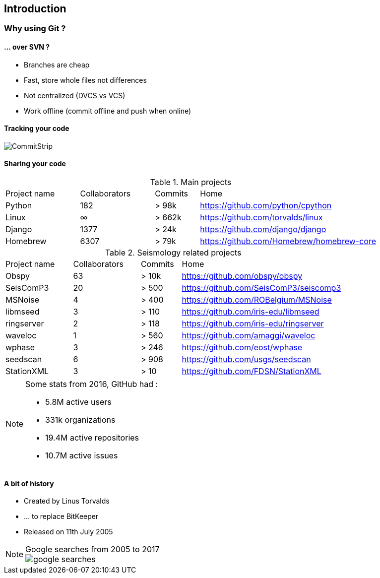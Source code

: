 <<<
== Introduction
=== Why using Git ?

==== ... over SVN ?

- Branches are cheap
- Fast, store whole files not differences
- Not centralized (DVCS vs VCS)
- Work offline (commit offline and push when online)

==== Tracking your code

image::images/commitstrip.jpg[CommitStrip]

<<<
==== Sharing your code

.Main projects
[cols="20%,20%,12%,48%", options="header]
|===
|Project name
|Collaborators
|Commits
|Home

|Python
|182
|> 98k
|https://github.com/python/cpython

|Linux
|∞
|> 662k
|https://github.com/torvalds/linux

|Django
|1377
|> 24k
|https://github.com/django/django

|Homebrew
|6307
|> 79k
|https://github.com/Homebrew/homebrew-core

|===


.Seismology related projects
[cols="20%,20%,12%,48%", options="header]
|===
|Project name
|Collaborators
|Commits
|Home

|Obspy
|63
|> 10k
|https://github.com/obspy/obspy

|SeisComP3
|20
|> 500
|https://github.com/SeisComP3/seiscomp3

|MSNoise
|4
|> 400
|https://github.com/ROBelgium/MSNoise

|libmseed
|3
|> 110
|https://github.com/iris-edu/libmseed

|ringserver
|2
|> 118
|https://github.com/iris-edu/ringserver

|waveloc
|1
|> 560
|https://github.com/amaggi/waveloc

|wphase
|3
|> 246
|https://github.com/eost/wphase

|seedscan
|6
|> 908
|https://github.com/usgs/seedscan

|StationXML
|3
|> 10
|https://github.com/FDSN/StationXML

|===


[NOTE]
====
.Some stats from 2016, GitHub had :
- 5.8M active users
- 331k organizations
- 19.4M active repositories
- 10.7M active issues
====

<<<
==== A bit of history

- Created by Linus Torvalds
- ... to replace BitKeeper
- Released on 11th July 2005

[NOTE]
.Google searches from 2005 to 2017
====
image::images/google-searches.svg[]
====
